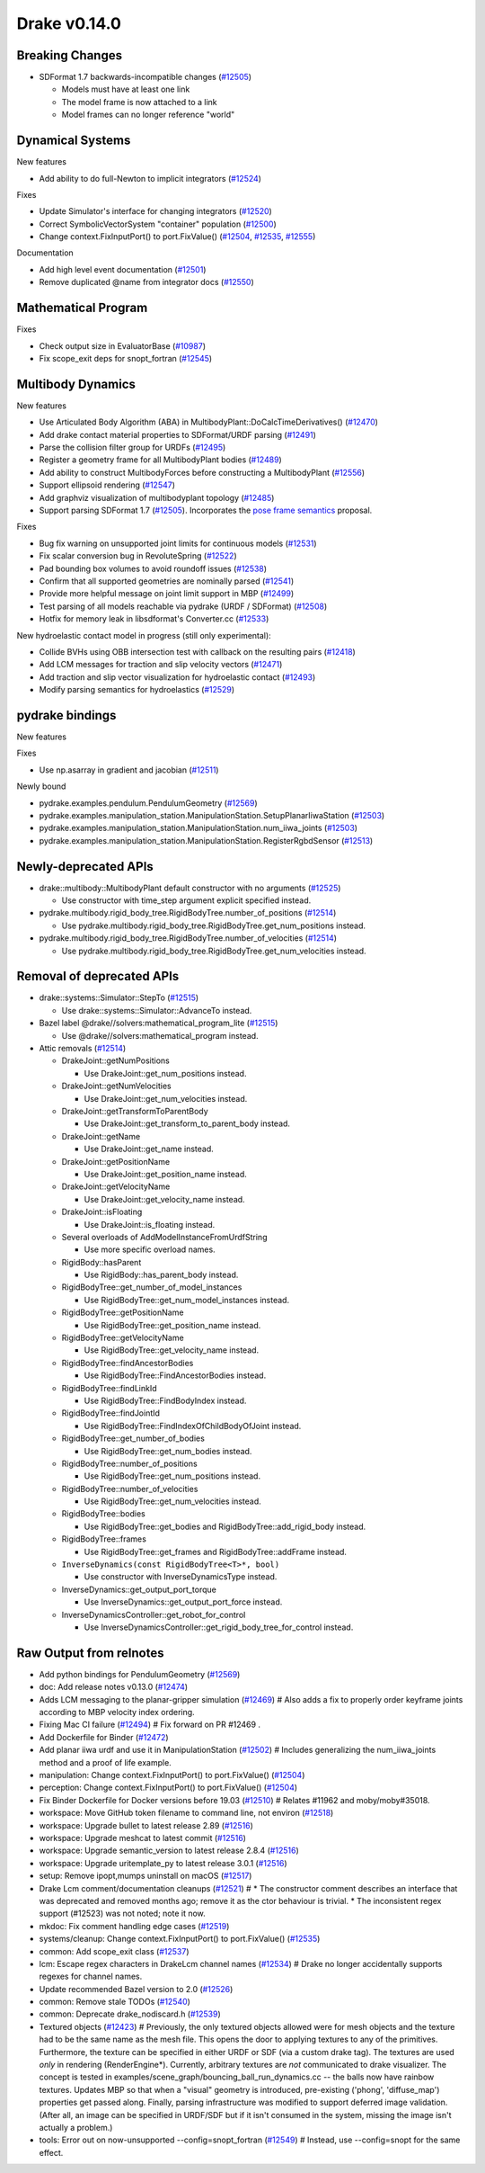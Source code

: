 *************
Drake v0.14.0
*************

Breaking Changes
----------------

* SDFormat 1.7 backwards-incompatible changes (`#12505`_)

  - Models must have at least one link
  - The model frame is now attached to a link
  - Model frames can no longer reference "world"

Dynamical Systems
-----------------

New features

* Add ability to do full-Newton to implicit integrators (`#12524`_)

Fixes

* Update Simulator's interface for changing integrators (`#12520`_)
* Correct SymbolicVectorSystem "container" population (`#12500`_)
* Change context.FixInputPort() to port.FixValue() (`#12504`_, `#12535`_,
  `#12555`_)

Documentation

* Add high level event documentation (`#12501`_)
* Remove duplicated @name from integrator docs (`#12550`_)

Mathematical Program
--------------------

Fixes

* Check output size in EvaluatorBase (`#10987`_)
* Fix scope_exit deps for snopt_fortran (`#12545`_)

Multibody Dynamics
------------------

New features

* Use Articulated Body Algorithm (ABA) in
  MultibodyPlant::DoCalcTimeDerivatives() (`#12470`_)
* Add drake contact material properties to SDFormat/URDF parsing (`#12491`_)
* Parse the collision filter group for URDFs (`#12495`_)
* Register a geometry frame for all MultibodyPlant bodies (`#12489`_)
* Add ability to construct MultibodyForces before constructing a MultibodyPlant
  (`#12556`_)
* Support ellipsoid rendering (`#12547`_)
* Add graphviz visualization of multibodyplant topology (`#12485`_)
* Support parsing SDFormat 1.7 (`#12505`_). Incorporates the `pose frame
  semantics <https://bit.ly/2ZSl1kH>`_ proposal.

Fixes

* Bug fix warning on unsupported joint limits for continuous models (`#12531`_)
* Fix scalar conversion bug in RevoluteSpring (`#12522`_)
* Pad bounding box volumes to avoid roundoff issues (`#12538`_)
* Confirm that all supported geometries are nominally parsed (`#12541`_)
* Provide more helpful message on joint limit support in MBP (`#12499`_)
* Test parsing of all models reachable via pydrake (URDF / SDFormat) (`#12508`_)
* Hotfix for memory leak in libsdformat's Converter.cc (`#12533`_)

New hydroelastic contact model in progress (still only experimental):

* Collide BVHs using OBB intersection test with callback on the resulting pairs
  (`#12418`_)
* Add LCM messages for traction and slip velocity vectors (`#12471`_)
* Add traction and slip vector visualization for hydroelastic contact
  (`#12493`_)
* Modify parsing semantics for hydroelastics (`#12529`_)

pydrake bindings
----------------

New features

Fixes

* Use np.asarray in gradient and jacobian (`#12511`_)

Newly bound

* pydrake.examples.pendulum.PendulumGeometry (`#12569`_)
* pydrake.examples.manipulation_station.ManipulationStation.SetupPlanarIiwaStation (`#12503`_)
* pydrake.examples.manipulation_station.ManipulationStation.num_iiwa_joints (`#12503`_)
* pydrake.examples.manipulation_station.ManipulationStation.RegisterRgbdSensor (`#12513`_)

Newly-deprecated APIs
---------------------

* drake::multibody::MultibodyPlant default constructor with no arguments
  (`#12525`_)

  - Use constructor with time_step argument explicit specified instead.

* pydrake.multibody.rigid_body_tree.RigidBodyTree.number_of_positions
  (`#12514`_)

  - Use pydrake.multibody.rigid_body_tree.RigidBodyTree.get_num_positions
    instead.

* pydrake.multibody.rigid_body_tree.RigidBodyTree.number_of_velocities
  (`#12514`_)

  - Use pydrake.multibody.rigid_body_tree.RigidBodyTree.get_num_velocities
    instead.

Removal of deprecated APIs
--------------------------

* drake::systems::Simulator::StepTo (`#12515`_)

  - Use drake::systems::Simulator::AdvanceTo instead.

* Bazel label @drake//solvers:mathematical_program_lite (`#12515`_)

  - Use @drake//solvers:mathematical_program instead.

* Attic removals (`#12514`_)

  * DrakeJoint::getNumPositions

    - Use DrakeJoint::get_num_positions instead.

  * DrakeJoint::getNumVelocities

    - Use DrakeJoint::get_num_velocities instead.

  * DrakeJoint::getTransformToParentBody

    - Use DrakeJoint::get_transform_to_parent_body instead.

  * DrakeJoint::getName

    - Use DrakeJoint::get_name instead.

  * DrakeJoint::getPositionName

    - Use DrakeJoint::get_position_name instead.

  * DrakeJoint::getVelocityName

    - Use DrakeJoint::get_velocity_name instead.

  * DrakeJoint::isFloating

    - Use DrakeJoint::is_floating instead.

  * Several overloads of AddModelInstanceFromUrdfString

    - Use more specific overload names.

  * RigidBody::hasParent

    - Use RigidBody::has_parent_body instead.

  * RigidBodyTree::get_number_of_model_instances

    - Use RigidBodyTree::get_num_model_instances instead.

  * RigidBodyTree::getPositionName

    - Use RigidBodyTree::get_position_name instead.

  * RigidBodyTree::getVelocityName

    - Use RigidBodyTree::get_velocity_name instead.

  * RigidBodyTree::findAncestorBodies

    - Use RigidBodyTree::FindAncestorBodies instead.

  * RigidBodyTree::findLinkId

    - Use RigidBodyTree::FindBodyIndex instead.

  * RigidBodyTree::findJointId

    - Use RigidBodyTree::FindIndexOfChildBodyOfJoint instead.

  * RigidBodyTree::get_number_of_bodies

    - Use RigidBodyTree::get_num_bodies instead.

  * RigidBodyTree::number_of_positions

    - Use RigidBodyTree::get_num_positions instead.

  * RigidBodyTree::number_of_velocities

    - Use RigidBodyTree::get_num_velocities instead.

  * RigidBodyTree::bodies

    - Use RigidBodyTree::get_bodies and RigidBodyTree::add_rigid_body instead.

  * RigidBodyTree::frames

    -  Use RigidBodyTree::get_frames and RigidBodyTree::addFrame instead.

  * ``InverseDynamics(const RigidBodyTree<T>*, bool)``

    - Use constructor with InverseDynamicsType instead.

  * InverseDynamics::get_output_port_torque

    - Use InverseDynamics::get_output_port_force instead.

  * InverseDynamicsController::get_robot_for_control

    - Use InverseDynamicsController::get_rigid_body_tree_for_control instead.

.. _#10987: https://github.com/RobotLocomotion/drake/pull/10987
.. _#12418: https://github.com/RobotLocomotion/drake/pull/12418
.. _#12423: https://github.com/RobotLocomotion/drake/pull/12423
.. _#12469: https://github.com/RobotLocomotion/drake/pull/12469
.. _#12470: https://github.com/RobotLocomotion/drake/pull/12470
.. _#12471: https://github.com/RobotLocomotion/drake/pull/12471
.. _#12472: https://github.com/RobotLocomotion/drake/pull/12472
.. _#12474: https://github.com/RobotLocomotion/drake/pull/12474
.. _#12485: https://github.com/RobotLocomotion/drake/pull/12485
.. _#12489: https://github.com/RobotLocomotion/drake/pull/12489
.. _#12491: https://github.com/RobotLocomotion/drake/pull/12491
.. _#12493: https://github.com/RobotLocomotion/drake/pull/12493
.. _#12494: https://github.com/RobotLocomotion/drake/pull/12494
.. _#12495: https://github.com/RobotLocomotion/drake/pull/12495
.. _#12499: https://github.com/RobotLocomotion/drake/pull/12499
.. _#12500: https://github.com/RobotLocomotion/drake/pull/12500
.. _#12501: https://github.com/RobotLocomotion/drake/pull/12501
.. _#12502: https://github.com/RobotLocomotion/drake/pull/12502
.. _#12503: https://github.com/RobotLocomotion/drake/pull/12503
.. _#12504: https://github.com/RobotLocomotion/drake/pull/12504
.. _#12505: https://github.com/RobotLocomotion/drake/pull/12505
.. _#12508: https://github.com/RobotLocomotion/drake/pull/12508
.. _#12510: https://github.com/RobotLocomotion/drake/pull/12510
.. _#12511: https://github.com/RobotLocomotion/drake/pull/12511
.. _#12513: https://github.com/RobotLocomotion/drake/pull/12513
.. _#12514: https://github.com/RobotLocomotion/drake/pull/12514
.. _#12515: https://github.com/RobotLocomotion/drake/pull/12515
.. _#12516: https://github.com/RobotLocomotion/drake/pull/12516
.. _#12517: https://github.com/RobotLocomotion/drake/pull/12517
.. _#12518: https://github.com/RobotLocomotion/drake/pull/12518
.. _#12519: https://github.com/RobotLocomotion/drake/pull/12519
.. _#12520: https://github.com/RobotLocomotion/drake/pull/12520
.. _#12521: https://github.com/RobotLocomotion/drake/pull/12521
.. _#12522: https://github.com/RobotLocomotion/drake/pull/12522
.. _#12524: https://github.com/RobotLocomotion/drake/pull/12524
.. _#12525: https://github.com/RobotLocomotion/drake/pull/12525
.. _#12526: https://github.com/RobotLocomotion/drake/pull/12526
.. _#12529: https://github.com/RobotLocomotion/drake/pull/12529
.. _#12531: https://github.com/RobotLocomotion/drake/pull/12531
.. _#12533: https://github.com/RobotLocomotion/drake/pull/12533
.. _#12534: https://github.com/RobotLocomotion/drake/pull/12534
.. _#12535: https://github.com/RobotLocomotion/drake/pull/12535
.. _#12537: https://github.com/RobotLocomotion/drake/pull/12537
.. _#12538: https://github.com/RobotLocomotion/drake/pull/12538
.. _#12539: https://github.com/RobotLocomotion/drake/pull/12539
.. _#12540: https://github.com/RobotLocomotion/drake/pull/12540
.. _#12541: https://github.com/RobotLocomotion/drake/pull/12541
.. _#12545: https://github.com/RobotLocomotion/drake/pull/12545
.. _#12547: https://github.com/RobotLocomotion/drake/pull/12547
.. _#12549: https://github.com/RobotLocomotion/drake/pull/12549
.. _#12550: https://github.com/RobotLocomotion/drake/pull/12550
.. _#12555: https://github.com/RobotLocomotion/drake/pull/12555
.. _#12556: https://github.com/RobotLocomotion/drake/pull/12556
.. _#12569: https://github.com/RobotLocomotion/drake/pull/12569

..
  Changelog oldest_commit f09a56e68b31b2bd35db66362b0ac3bde638ec67 (inclusive).
  Changelog newest_commit 6cce1fd2620f2247b6c88a879a020fd7ed01c0c6 (inclusive).

Raw Output from relnotes
------------------------

* Add python bindings for PendulumGeometry (`#12569`_)
* doc: Add release notes v0.13.0 (`#12474`_)
* Adds LCM messaging to the planar-gripper simulation (`#12469`_)  # Also adds a fix to properly order keyframe joints according to MBP velocity index ordering.
* Fixing Mac CI failure (`#12494`_)  # Fix forward on PR #12469 .
* Add Dockerfile for Binder (`#12472`_)
* Add planar iiwa urdf and use it in ManipulationStation (`#12502`_)  # Includes generalizing the num_iiwa_joints method and a proof of life example.
* manipulation: Change context.FixInputPort() to port.FixValue() (`#12504`_)
* perception: Change context.FixInputPort() to port.FixValue() (`#12504`_)
* Fix Binder Dockerfile for Docker versions before 19.03 (`#12510`_)  # Relates #11962 and moby/moby#35018.
* workspace: Move GitHub token filename to command line, not environ (`#12518`_)
* workspace: Upgrade bullet to latest release 2.89 (`#12516`_)
* workspace: Upgrade meshcat to latest commit (`#12516`_)
* workspace: Upgrade semantic_version to latest release 2.8.4 (`#12516`_)
* workspace: Upgrade uritemplate_py to latest release 3.0.1 (`#12516`_)
* setup: Remove ipopt,mumps uninstall on macOS (`#12517`_)
* Drake Lcm comment/documentation cleanups (`#12521`_)  # * The constructor comment describes an interface that was deprecated and removed months ago; remove it as the ctor behaviour is trivial. * The inconsistent regex support (#12523) was not noted; note it now.
* mkdoc: Fix comment handling edge cases (`#12519`_)
* systems/cleanup: Change context.FixInputPort() to port.FixValue() (`#12535`_)
* common: Add scope_exit class (`#12537`_)
* lcm: Escape regex characters in DrakeLcm channel names (`#12534`_)  # Drake no longer accidentally supports regexes for channel names.
* Update recommended Bazel version to 2.0 (`#12526`_)
* common: Remove stale TODOs (`#12540`_)
* common: Deprecate drake_nodiscard.h (`#12539`_)
* Textured objects (`#12423`_)  # Previously, the only textured objects allowed were for mesh objects and the texture had to be the same name as the mesh file. This opens the door to applying textures to any of the primitives. Furthermore, the texture can be specified in either URDF or SDF (via a custom drake tag). The textures are used *only* in rendering (RenderEngine*). Currently, arbitrary textures are *not* communicated to drake visualizer. The concept is tested in examples/scene_graph/bouncing_ball_run_dynamics.cc -- the balls now have rainbow textures. Updates MBP so that when a "visual" geometry is introduced, pre-existing ('phong', 'diffuse_map') properties get passed along. Finally, parsing infrastructure was modified to support deferred image validation. (After all, an image can be specified in URDF/SDF but if it isn't consumed in the system, missing the image isn't actually a problem.)
* tools: Error out on now-unsupported --config=snopt_fortran (`#12549`_)  # Instead, use --config=snopt for the same effect.
